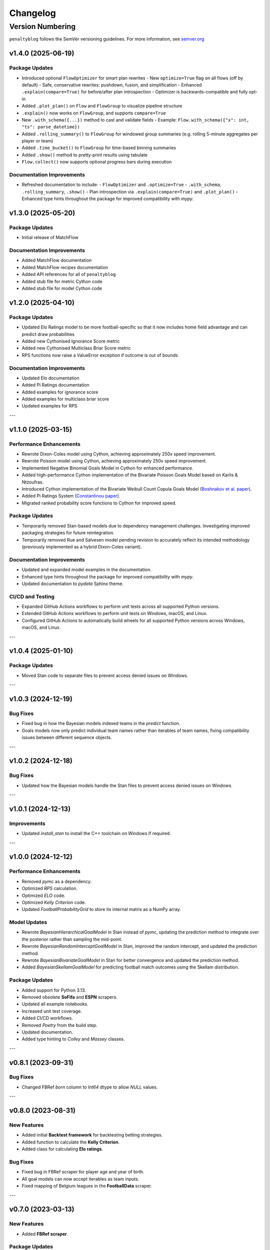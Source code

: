 Changelog
===========

Version Numbering
###################

``penaltyblog`` follows the SemVer versioning guidelines. For more information,
see `semver.org <http://semver.org/>`_


v1.4.0 (2025-06-19)
^^^^^^^^^^^^^^^^^^^^

Package Updates
---------------

- Introduced optional ``FlowOptimizer`` for smart plan rewrites
  - New ``optimize=True`` flag on all flows (off by default)
  - Safe, conservative rewrites: pushdown, fusion, and simplification
  - Enhanced ``.explain(compare=True)`` for before/after plan introspection
  - Optimizer is backwards-compatible and fully opt-in
- Added ``.plot_plan()`` on ``Flow`` and ``FlowGroup`` to visualize pipeline structure
- ``.explain()`` now works on ``FlowGroup``, and supports ``compare=True``
- New ``.with_schema({...})`` method to cast and validate fields
  - Example: ``Flow.with_schema({"x": int, "ts": parse_datetime})``
- Added ``.rolling_summary()`` to ``FlowGroup`` for windowed group summaries
  (e.g. rolling 5-minute aggregates per player or team)
- Added ``.time_bucket()`` to ``FlowGroup`` for time-based binning summaries
- Added ``.show()`` method to pretty-print results using tabulate
- ``Flow.collect()`` now supports optional progress bars during execution

Documentation Improvements
--------------------------

- Refreshed documentation to include:
  - ``FlowOptimizer`` and ``.optimize=True``
  - ``.with_schema``, ``.rolling_summary``, ``.show()``
  - Plan introspection via ``.explain(compare=True)`` and ``.plot_plan()``
  - Enhanced type hints throughout the package for improved compatibility with `mypy`.

v1.3.0 (2025-05-20)
^^^^^^^^^^^^^^^^^^^^

Package Updates
-----------------

- Initial release of MatchFlow

Documentation Improvements
----------------------------

- Added MatchFlow documentation
- Added MatchFlow recipes documentation
- Added API references for all of ``penaltyblog``
- Added stub file for metric Cython code
- Added stub file for model Cython code


v1.2.0 (2025-04-10)
^^^^^^^^^^^^^^^^^^^^

Package Updates
-----------------

- Updated Elo Ratings model to be more football-specific so that it now includes home field advantage and can predict draw probabilities
- Added new Cythonised Ignorance Score metric
- Added new Cythonised Multiclass Briar Score metric
- RPS functions now raise a ValueError exception if outcome is out of bounds

Documentation Improvements
----------------------------

- Updated Elo documentation
- Added Pi Ratings documentation
- Added examples for ignorance score
- Added examples for multiclass briar score
- Updated examples for RPS

---

v1.1.0 (2025-03-15)
^^^^^^^^^^^^^^^^^^^^

Performance Enhancements
------------------------

- Rewrote Dixon-Coles model using Cython, achieving approximately 250x speed improvement.
- Rewrote Poisson model using Cython, achieving approximately 250x speed improvement.
- Implemented Negative Binomial Goals Model in Cython for enhanced performance.
- Added high-performance Cython implementation of the Bivariate Poisson Goals Model based on Karlis & Ntzoufras.
- Introduced Cython implementation of the Bivariate Weibull Count Copula Goals Model (`Boshnakov et al. paper <https://blogs.salford.ac.uk/business-school/wp-content/uploads/sites/7/2016/09/paper.pdf>`_).
- Added Pi Ratings System (`Constantinou paper <http://www.constantinou.info/downloads/papers/pi-ratings.pdf>`_).
- Migrated ranked probability score functions to Cython for improved speed.

Package Updates
---------------

- Temporarily removed Stan-based models due to dependency management challenges. Investigating improved packaging strategies for future reintegration.
- Temporarily removed Rue and Salvesen model pending revision to accurately reflect its intended methodology (previously implemented as a hybrid Dixon-Coles variant).

Documentation Improvements
--------------------------

- Updated and expanded model examples in the documentation.
- Enhanced type hints throughout the package for improved compatibility with `mypy`.
- Updated documentation to `pydata` Sphinx theme.

CI/CD and Testing
-----------------

- Expanded GitHub Actions workflows to perform unit tests across all supported Python versions.
- Extended GitHub Actions workflows to perform unit tests on Windows, macOS, and Linux.
- Configured GitHub Actions to automatically build wheels for all supported Python versions across Windows, macOS, and Linux.

---

v1.0.4 (2025-01-10)
^^^^^^^^^^^^^^^^^^^^

Package Updates
---------------

- Moved Stan code to separate files to prevent access denied issues on Windows.

---

v1.0.3 (2024-12-19)
^^^^^^^^^^^^^^^^^^^^

Bug Fixes
---------

- Fixed bug in how the Bayesian models indexed teams in the `predict` function.
- Goals models now only predict individual team names rather than iterables of team names, fixing compatibility issues between different sequence objects.

---

v1.0.2 (2024-12-18)
^^^^^^^^^^^^^^^^^^^^

Bug Fixes
---------

- Updated how the Bayesian models handle the Stan files to prevent access denied issues on Windows.

---

v1.0.1 (2024-12-13)
^^^^^^^^^^^^^^^^^^^^

Improvements
------------

- Updated `install_stan` to install the C++ toolchain on Windows if required.

---

v1.0.0 (2024-12-12)
^^^^^^^^^^^^^^^^^^^^

Performance Enhancements
------------------------

- Removed `pymc` as a dependency.
- Optimized `RPS` calculation.
- Optimized `ELO` code.
- Optimized `Kelly Criterion` code.
- Updated `FootballProbabilityGrid` to store its internal matrix as a NumPy array.

Model Updates
-------------

- Rewrote `BayesianHierarchicalGoalModel` in Stan instead of `pymc`, updating the prediction method to integrate over the posterior rather than sampling the mid-point.
- Rewrote `BayesianRandomInterceptGoalModel` in Stan, improved the random intercept, and updated the prediction method.
- Rewrote `BayesianBivariateGoalModel` in Stan for better convergence and updated the prediction method.
- Added `BayesianSkellamGoalModel` for predicting football match outcomes using the Skellam distribution.

Package Updates
---------------

- Added support for Python 3.13.
- Removed obsolete **SoFifa** and **ESPN** scrapers.
- Updated all example notebooks.
- Increased unit test coverage.
- Added CI/CD workflows.
- Removed `Poetry` from the build step.
- Updated documentation.
- Added type hinting to `Colley` and `Massey` classes.

---

v0.8.1 (2023-09-31)
^^^^^^^^^^^^^^^^^^^^

Bug Fixes
---------

- Changed FBRef `born` column to `Int64` dtype to allow `NULL` values.

---

v0.8.0 (2023-08-31)
^^^^^^^^^^^^^^^^^^^^

New Features
------------

- Added initial **Backtest framework** for backtesting betting strategies.
- Added function to calculate the **Kelly Criterion**.
- Added class for calculating **Elo ratings**.

Bug Fixes
---------

- Fixed bug in FBRef scraper for player age and year of birth.
- All goal models can now accept iterables as team inputs.
- Fixed mapping of Belgium leagues in the **FootballData** scraper.

---

v0.7.0 (2023-03-13)
^^^^^^^^^^^^^^^^^^^^

New Features
------------

- Added **FBRef scraper**.

Package Updates
---------------

- Minimum Python version supported is now **Python 3.8**.

---

v0.6.1 (2023-01-06)
^^^^^^^^^^^^^^^^^^^^

Bug Fixes
---------

- Tweaked **Understat scraper** to avoid bot detection.

---

v0.6.0 (2022-12-02)
^^^^^^^^^^^^^^^^^^^^

New Features
------------

- Added `goal_expectancy` function.
- Added **Bayesian Random Intercept Model**.

Performance Enhancements
------------------------

- Tweaked `pymc` settings for Bayesian goal models to improve speed.

Bug Fixes
---------

- Fixed bug in **Bayesian Bivariate Goals Model**.
- Fixed bug in **FootballData scraper** where a null value was breaking the index column.

---

v0.5.1 (2022-11-03)
^^^^^^^^^^^^^^^^^^^^

Bug Fixes
---------

- Fixed bug in goal models when printing an instance before fitting it.
- Fixed bug in Bayesian goal models' weighted decay.
- Fixed default value of `xi` in `dixon_coles_weights` to `0.0018`.

---

v0.5.0 (2022-10-11)
^^^^^^^^^^^^^^^^^^^^

New Features
------------

- Added `get_player_season` and `get_player_shots` to **Understat scraper**.
- Added **Bayesian Hierarchical Goal Model**.
- Added **Bayesian Bivariate Poisson Goal Model**.
- Added **Bayesian Random Intercept Poisson Goal Model**.

Bug Fixes
---------

- `get_fixtures` in **Understat scraper** now only returns completed fixtures (consistent with FootballData scraper).
- Fixed bug in **FootballData scraper** for older seasons missing the `Time` column.

Package Updates
---------------

- Added **SoFifa scraper**.
- Added compatibility for **Python 3.7**.

---

v0.4.0 (2022-08-08)
^^^^^^^^^^^^^^^^^^^^

General Improvements
--------------------

- General bug fixes.
- Reorganized internal package structure.
- Added unit tests.
- Added documentation and uploaded to **ReadTheDocs**.

New Features
------------

- Added **FPL scraper**.
- Added **FPL optimizer**.
- Added **ESPN scraper**.
- Added **Understat scraper**.
- Added **pre-commit checks** to repository.
- Added both-teams-to-score probability to football goals models.
- Refactored **FootballData scraper** for consistency with other scrapers.
- Refactored **Club Elo scraper** for consistency with other scrapers.

Performance Enhancements
------------------------

- Refactored **Colley ratings** and **Massey ratings** for consistency.
- Updated example notebooks and included them in documentation.
